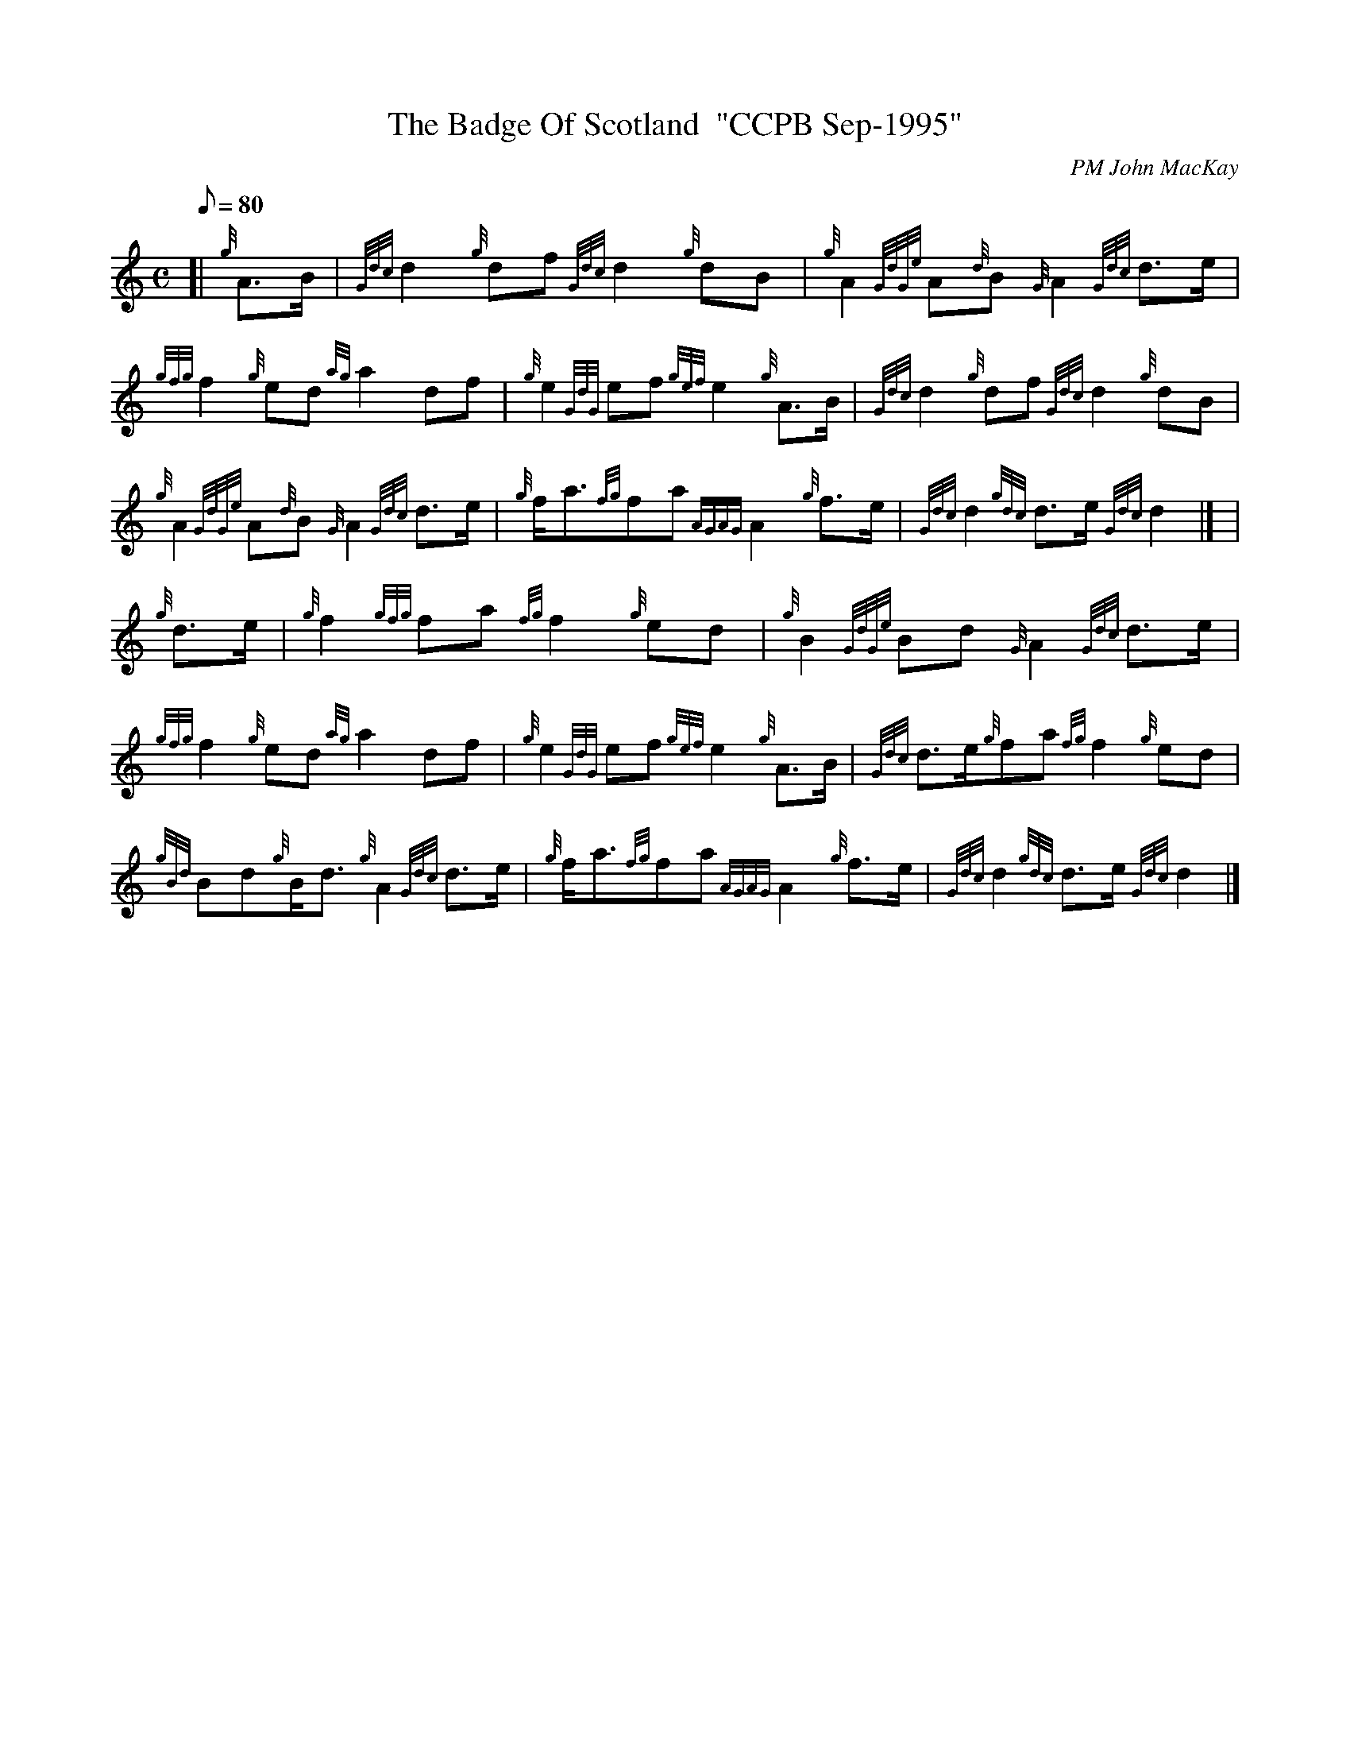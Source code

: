 X:1
T:The Badge Of Scotland  "CCPB Sep-1995"
M:C
L:1/8
Q:80
C:PM John MacKay
S:March
K:HP
[| {g}A3/2B/2 | \
{Gdc}d2{g}df{Gdc}d2{g}dB | \
{g}A2{GdGe}A{d}B{G}A2{Gdc}d3/2e/2 |
{gfg}f2{g}ed{ag}a2df | \
{g}e2{GdG}ef{gef}e2{g}A3/2B/2 | \
{Gdc}d2{g}df{Gdc}d2{g}dB |
{g}A2{GdGe}A{d}B{G}A2{Gdc}d3/2e/2 | \
{g}f/2a3/2{fg}fa{AGAG}A2{g}f3/2e/2 | \
{Gdc}d2{gdc}d3/2e/2{Gdc}d2|] [ |
{g}d3/2e/2 | \
{g}f2{gfg}fa{fg}f2{g}ed | \
{g}B2{GdGe}Bd{G}A2{Gdc}d3/2e/2 |
{gfg}f2{g}ed{ag}a2df | \
{g}e2{GdG}ef{gef}e2{g}A3/2B/2 | \
{Gdc}d3/2e/2{g}fa{fg}f2{g}ed |
{gBd}Bd{g}B/2d3/2{g}A2{Gdc}d3/2e/2 | \
{g}f/2a3/2{fg}fa{AGAG}A2{g}f3/2e/2 | \
{Gdc}d2{gdc}d3/2e/2{Gdc}d2|]
